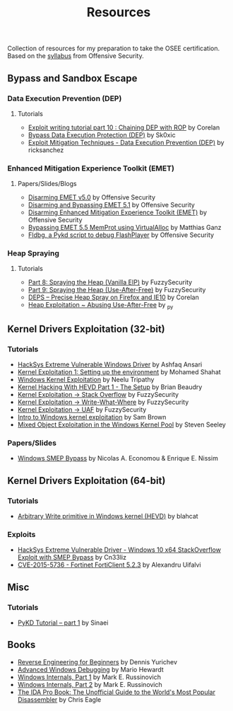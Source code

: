 #+TITLE:     Resources

Collection of resources for my preparation to take the OSEE certification.
Based on the [[https://www.offensive-security.com/documentation/advanced-windows-exploitation.pdf][syllabus]] from Offensive Security.

** Bypass and	Sandbox	Escape
*** Data Execution Prevention (DEP)
**** Tutorials
    + [[https://www.corelan.be/index.php/2010/06/16/exploit-writing-tutorial-part-10-chaining-dep-with-rop-the-rubikstm-cube/][Exploit writing tutorial part 10 : Chaining DEP with ROP]] by Corelan
    + [[https://0x00sec.org/t/bypass-data-execution-protection-dep/6988][Bypass Data Execution Protection (DEP)]] by Sk0xic
    + [[https://0x00sec.org/t/exploit-mitigation-techniques-data-execution-prevention-dep/4634][Exploit Mitigation Techniques - Data Execution Prevention (DEP)]] by ricksanchez
*** Enhanced Mitigation Experience Toolkit (EMET)
**** Papers/Slides/Blogs 
    + [[https://www.offensive-security.com/vulndev/disarming-emet-v5-0/][Disarming EMET v5.0]] by Offensive Security
    + [[https://www.offensive-security.com/vulndev/disarming-and-bypassing-emet-5-1/][Disarming and Bypassing EMET 5.1]] by Offensive Security
    + [[https://www.offensive-security.com/vulndev/disarming-enhanced-mitigation-experience-toolkit-emet/][Disarming Enhanced Mitigation Experience Toolkit (EMET)]] by Offensive Security
    + [[https://www.xorlab.com/blog/2016/10/27/emet-memprot-bypass/][Bypassing EMET 5.5 MemProt using VirtualAlloc]] by Matthias Ganz
    + [[https://www.offensive-security.com/vulndev/fldbg-a-pykd-script-to-debug-flashplayer/][Fldbg, a Pykd script to debug FlashPlayer]] by Offensive Security
*** Heap Spraying
**** Tutorials
    + [[https://www.fuzzysecurity.com/tutorials/expDev/8.html][Part 8: Spraying the Heap (Vanilla EIP)]] by FuzzySecurity
    + [[https://www.fuzzysecurity.com/tutorials/expDev/11.html][Part 9: Spraying the Heap (Use-After-Free)]] by FuzzySecurity
    + [[https://www.corelan.be/index.php/2013/02/19/deps-precise-heap-spray-on-firefox-and-ie10/][DEPS – Precise Heap Spray on Firefox and IE10]] by Corelan
    + [[https://0x00sec.org/t/heap-exploitation-abusing-use-after-free/3580][Heap Exploitation ~ Abusing Use-After-Free]] by _py
** Kernel Drivers	Exploitation (32-bit)
*** Tutorials
    + [[https://github.com/hacksysteam/HackSysExtremeVulnerableDriver][HackSys Extreme Vulnerable Windows Driver]] by Ashfaq Ansari
    + [[https://www.abatchy.com/2018/01/kernel-exploitation-1][Kernel Exploitation 1: Setting up the environment]] by Mohamed Shahat
    + [[http://niiconsulting.com/checkmate/2016/01/windows-kernel-exploitation/][Windows Kernel Exploitation]] by Neelu Tripathy
    + [[https://sizzop.github.io/2016/07/05/kernel-hacking-with-hevd-part-1.html][Kernel Hacking With HEVD Part 1 - The Setup]] by Brian Beaudry
    + [[https://www.fuzzysecurity.com/tutorials/expDev/14.html][Kernel Exploitation -> Stack Overflow]] by FuzzySecurity
    + [[https://www.fuzzysecurity.com/tutorials/expDev/15.html][ Kernel Exploitation -> Write-What-Where]] by FuzzySecurity
    + [[https://www.fuzzysecurity.com/tutorials/expDev/19.html][Kernel Exploitation -> UAF]] by FuzzySecurity
    + [[https://www.whitehatters.academy/intro-to-windows-kernel-exploitation-2-windows-drivers/][Intro to Windows kernel exploitation]] by Sam Brown
    + [[https://srcincite.io/blog/2017/09/06/sharks-in-the-pool-mixed-object-exploitation-in-the-windows-kernel-pool.html][Mixed Object Exploitation in the Windows Kernel Pool]] by Steven Seeley
*** Papers/Slides
    + [[https://www.coresecurity.com/system/files/publications/2016/05/Windows%20SMEP%20bypass%20U%3DS.pdf][Windows SMEP Bypass]] by Nicolas A. Economou & Enrique E. Nissim
** Kernel Drivers Exploitation (64-bit)
*** Tutorials
    + [[https://blahcat.github.io/2017/08/31/arbitrary-write-primitive-in-windows-kernel-hevd/][Arbitrary Write primitive in Windows kernel (HEVD)]] by blahcat
*** Exploits 
    + [[https://github.com/Cn33liz/HSEVD-StackOverflowX64][HackSys Extreme Vulnerable Driver - Windows 10 x64 StackOverflow Exploit with SMEP Bypass]] by Cn33liz
    + [[https://www.exploit-db.com/exploits/41721/][CVE-2015-5736 - Fortinet FortiClient 5.2.3]] by Alexandru Uifalvi
** Misc
*** Tutorials
    + [[https://rayanfam.com/topics/pykd-tutorial-part1/][PyKD Tutorial – part 1]] by Sinaei
** Books
   + [[https://beginners.re/][Reverse Engineering for Beginners]] by Dennis Yurichev
   + [[https://www.amazon.com/Advanced-Windows-Debugging-Mario-Hewardt/dp/0321374460/?_encoding=UTF8&camp=1789&creative=9325&linkCode=ur2&tag=theethhacne0c-20][Advanced Windows Debugging]] by Mario Hewardt
   + [[https://www.amazon.com/Windows-Internals-Part-Covering-Server%C2%AE/dp/0735648735/?_encoding=UTF8&camp=1789&creative=9325&linkCode=ur2&tag=theethhacne0c-20][Windows Internals, Part 1]] by Mark E. Russinovich
   + [[http://www.amazon.com/Windows-Internals-Part-Covering-Server%C2%AE/dp/0735665877/?_encoding=UTF8&camp=1789&creative=9325&linkCode=ur2&tag=theethhacne0c-20][Windows Internals, Part 2]] by Mark E. Russinovich
   + [[https://www.amazon.com/The-IDA-Pro-Book-Disassembler/dp/1593272898/?_encoding=UTF8&camp=1789&creative=9325&linkCode=ur2&tag=theethhacne0c-20][The IDA Pro Book: The Unofficial Guide to the World's Most Popular Disassembler]] by Chris Eagle
